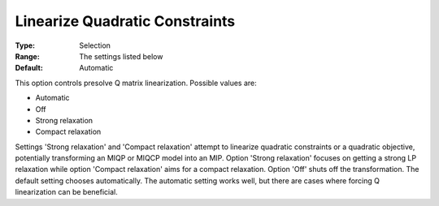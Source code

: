 .. _GUROBI_Presolve_-_Linearize_Quadratic_Constraint:


Linearize Quadratic Constraints
===============================



:Type:	Selection	
:Range:	The settings listed below	
:Default:	Automatic



This option controls presolve Q matrix linearization. Possible values are:



*	Automatic
*	Off
*	Strong relaxation
*	Compact relaxation




Settings 'Strong relaxation' and 'Compact relaxation' attempt to linearize quadratic constraints or a quadratic objective, potentially transforming an MIQP or MIQCP model into an MIP. Option 'Strong relaxation' focuses on getting a strong LP relaxation while option 'Compact relaxation' aims for a compact relaxation. Option 'Off' shuts off the transformation. The default setting chooses automatically. The automatic setting works well, but there are cases where forcing Q linearization can be beneficial.

